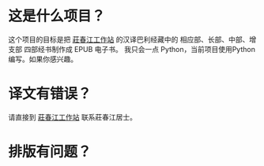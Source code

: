 * 这是什么项目？
这个项目的目标是把 [[http://agama.buddhason.org/][莊春江工作站]] 的汉译巴利经藏中的 相应部、长部、中部、增支部 四部经书制作成 EPUB 电子书。
我只会一点 Python，当前项目使用Python编写。如果你感兴趣。

* 译文有错误？
请直接到 [[http://agama.buddhason.org/][莊春江工作站]] 联系莊春江居士。

* 排版有问题？
